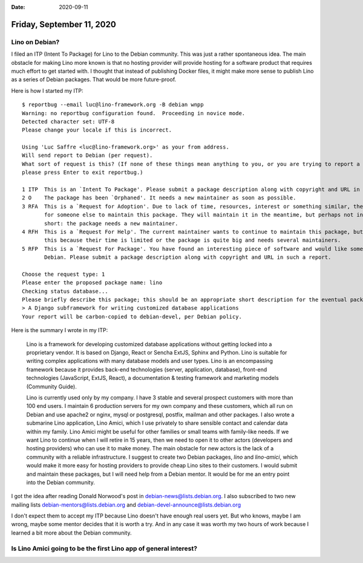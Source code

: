 :date: 2020-09-11

==========================
Friday, September 11, 2020
==========================

Lino on Debian?
===============

I filed an ITP (Intent To Package) for Lino to the Debian community.  This was
just a rather spontaneous idea.  The main obstacle for making Lino more known is
that no hosting provider will provide hosting for a software product that
requires much effort to get started with. I thought that instead of publishing
Docker files, it might make more sense to publish Lino as a series of Debian
packages. That would be more future-proof.

Here is how I started my ITP::

  $ reportbug --email luc@lino-framework.org -B debian wnpp
  Warning: no reportbug configuration found.  Proceeding in novice mode.
  Detected character set: UTF-8
  Please change your locale if this is incorrect.

  Using 'Luc Saffre <luc@lino-framework.org>' as your from address.
  Will send report to Debian (per request).
  What sort of request is this? (If none of these things mean anything to you, or you are trying to report a bug in an existing package,
  please press Enter to exit reportbug.)

  1 ITP  This is an `Intent To Package'. Please submit a package description along with copyright and URL in such a report.
  2 O    The package has been `Orphaned'. It needs a new maintainer as soon as possible.
  3 RFA  This is a `Request for Adoption'. Due to lack of time, resources, interest or something similar, the current maintainer is asking
         for someone else to maintain this package. They will maintain it in the meantime, but perhaps not in the best possible way. In
         short: the package needs a new maintainer.
  4 RFH  This is a `Request For Help'. The current maintainer wants to continue to maintain this package, but they need some help to do
         this because their time is limited or the package is quite big and needs several maintainers.
  5 RFP  This is a `Request For Package'. You have found an interesting piece of software and would like someone else to maintain it for
         Debian. Please submit a package description along with copyright and URL in such a report.

  Choose the request type: 1
  Please enter the proposed package name: lino
  Checking status database...
  Please briefly describe this package; this should be an appropriate short description for the eventual package:
  > A Django subframework for writing customized database applications
  Your report will be carbon-copied to debian-devel, per Debian policy.

Here is the summary I wrote in my ITP:

  Lino is a framework for developing customized database applications without
  getting locked into a proprietary vendor. It is based on Django, React or Sencha
  ExtJS, Sphinx and Python. Lino is suitable for writing complex applications with
  many database models and user types. Lino is an encompassing framework because
  it provides back-end technologies (server, application, database), front-end
  technologies (JavaScript, ExtJS, React), a documentation & testing framework and
  marketing models (Community Guide).

  Lino is currently used only by my company. I have 3 stable and several prospect
  customers with more than 100 end users.  I maintain 6 production servers for my
  own company and these customers, which all run on Debian and use apache2 or
  nginx, mysql or postgresql, postfix, mailman and other packages. I also wrote a
  submarine Lino application, Lino Amici, which I use privately to share sensible
  contact and calendar data within my family. Lino Amici might be useful for other
  families or small teams with family-like needs. If we want Lino to continue when
  I will retire in 15 years, then we need to open it to other actors (developers
  and hosting providers) who can use it to make money.  The main obstacle for new
  actors is the lack of a community with a reliable infrastructure. I suggest to
  create two Debian packages, `lino` and `lino-amici`, which would make it more
  easy for hosting providers to provide cheap Lino sites to their customers. I
  would submit and maintain these packages, but I will need help from a Debian
  mentor. It would be for me an entry point into the Debian community.

I got the idea after reading Donald Norwood's post in
debian-news@lists.debian.org. I also subscribed to two new mailing lists
debian-mentors@lists.debian.org and debian-devel-announce@lists.debian.org

I don't expect them to accept my ITP because Lino doesn't have enough real users
yet. But who knows, maybe I am wrong, maybe some mentor decides that it is worth
a try.  And in any case it was worth my two hours of work because I learned a
bit more about the Debian community.


Is Lino Amici going to be the first Lino app of general interest?
=================================================================
